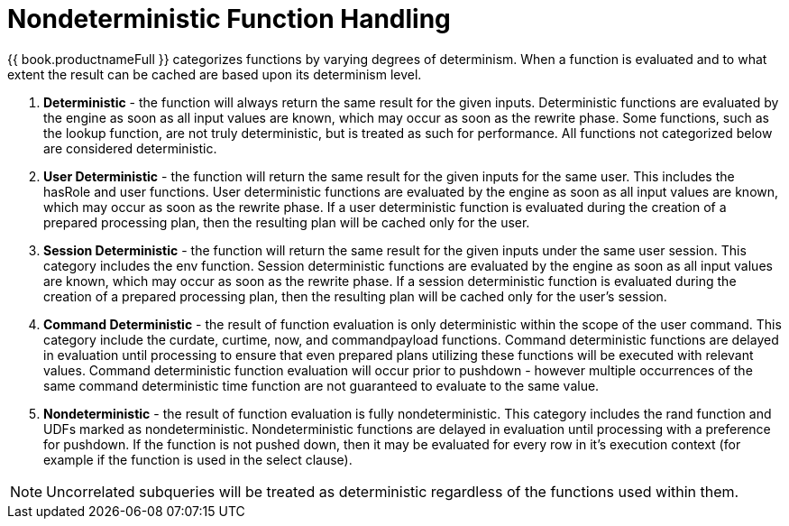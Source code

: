 
= Nondeterministic Function Handling

{{ book.productnameFull }} categorizes functions by varying degrees of determinism. When a function is evaluated and to what extent the result can be cached are based upon its determinism level.

1.  *Deterministic* - the function will always return the same result for the given inputs. Deterministic functions are evaluated by the engine as soon as all input values are known, which may occur as soon as the rewrite phase. Some functions, such as the lookup function, are not truly deterministic, but is treated as such for performance. All functions not categorized below are considered deterministic.

2.  *User Deterministic* - the function will return the same result for the given inputs for the same user. This includes the hasRole and user functions. User deterministic functions are evaluated by the engine as soon as all input values are known, which may occur as soon as the rewrite phase. If a user deterministic function is evaluated during the creation of a prepared processing plan, then the resulting plan will be cached only for the user.

3.  *Session Deterministic* - the function will return the same result for the given inputs under the same user session. This category includes the env function. Session deterministic functions are evaluated by the engine as soon as all input values are known, which may occur as soon as the rewrite phase. If a session deterministic function is evaluated during the creation of a prepared processing plan, then the resulting plan will be cached only for the user’s session.

4.  *Command Deterministic* - the result of function evaluation is only deterministic within the scope of the user command. This category include the curdate, curtime, now, and commandpayload functions. Command deterministic functions are delayed in evaluation until processing to ensure that even prepared plans utilizing these functions will be executed with relevant values. Command deterministic function evaluation will occur prior to pushdown - however multiple occurrences of the same command deterministic time function are not guaranteed to evaluate to the same value.

5.  *Nondeterministic* - the result of function evaluation is fully nondeterministic. This category includes the rand function and UDFs marked as nondeterministic. Nondeterministic functions are delayed in evaluation until processing with a preference for pushdown. If the function is not pushed down, then it may be evaluated for every row in it’s execution context (for example if the function is used in the select clause).  

NOTE: Uncorrelated subqueries will be treated as deterministic regardless of the functions used within them. 
